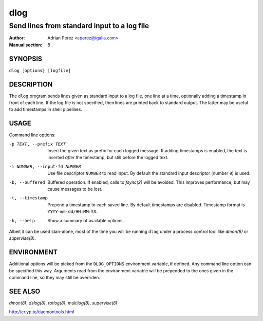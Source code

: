 ======
 dlog
======

---------------------------------------------
Send lines from standard input to a log file
---------------------------------------------

:Author: Adrian Perez <aperez@igalia.com>
:Manual section: 8


SYNOPSIS
========

``dlog [options] [logfile]``


DESCRIPTION
===========

The ``dlog`` program sends lines given as standard input to a log file,
one line at a time, optionally adding a timestamp in front of each line.
If the log file is not specified, then lines are printed back to standard
output. The latter may be useful to add timestamps in shell pipelines.


USAGE
=====

Command line options:

-p TEXT, --prefix TEXT
              Insert the given text as prefix for each logged message. If
              adding timestamps is enabled, the text is inserted *after*
              the timestamp, but still before the logged text.

-i NUMBER, --input-fd NUMBER
              Use file descriptor ``NUMBER`` to read input. By default the
              standard input descriptor (number ``0``) is used.

-b, --buffered
              Buffered operation. If enabled, calls to `fsync(2)` will be
              avoided. This improves performance, but may cause messages to
              be lost.

-t, --timestamp
              Prepend a timestamp to each saved line. By default
              timestamps are disabled. Timestamp format is
              ``YYYY-mm-dd/HH:MM:SS``.

-h, --help    Show a summary of available options.

Albeit it can be used stan-alone, most of the time you will be running
``dlog`` under a process control tool like `dmon(8)` or `supervise(8)`.


ENVIRONMENT
===========

Additional options will be picked from the ``DLOG_OPTIONS`` environment
variable, if defined. Any command line option can be specified this way.
Arguments read from the environment variable will be prepended to the ones
given in the command line, so they may still be overriden.


SEE ALSO
========

`dmon(8)`, `dslog(8)`, `rotlog(8)`, `multilog(8)`, `supervise(8)`

http://cr.yp.to/daemontools.html

